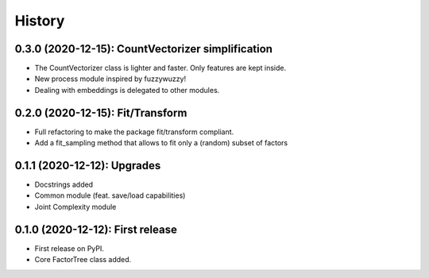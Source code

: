 =======
History
=======

---------------------------------------------------
0.3.0 (2020-12-15): CountVectorizer simplification
---------------------------------------------------

* The CountVectorizer class is lighter and faster. Only features are kept inside.
* New process module inspired by fuzzywuzzy!
* Dealing with embeddings is delegated to other modules.


---------------------------------
0.2.0 (2020-12-15): Fit/Transform
---------------------------------

* Full refactoring to make the package fit/transform compliant.
* Add a fit_sampling method that allows to fit only a (random) subset of factors


---------------------------------
0.1.1 (2020-12-12): Upgrades
---------------------------------

* Docstrings added
* Common module (feat. save/load capabilities)
* Joint Complexity module

---------------------------------
0.1.0 (2020-12-12): First release
---------------------------------

* First release on PyPI.
* Core FactorTree class added.
